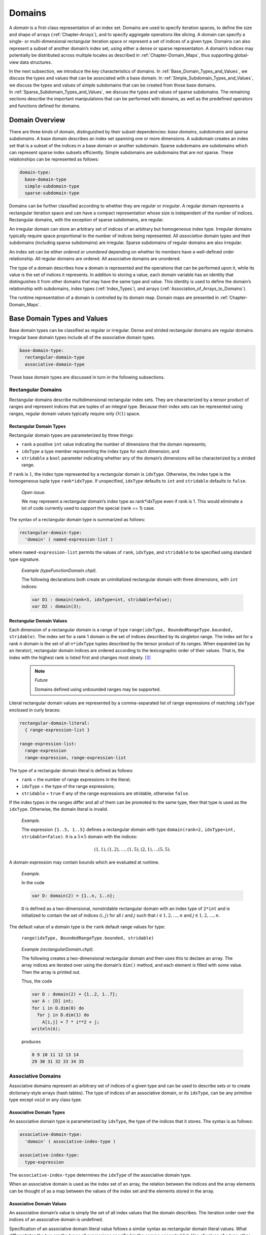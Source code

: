 .. default-domain:: chpl

.. _Chapter-Domains:

Domains
=======

A *domain* is a first-class representation of an index set. Domains are
used to specify iteration spaces, to define the size and shape of arrays
(:ref:`Chapter-Arrays`), and to specify aggregate operations like
slicing. A domain can specify a single- or multi-dimensional rectangular
iteration space or represent a set of indices of a given type. Domains
can also represent a subset of another domain’s index set, using either
a dense or sparse representation. A domain’s indices may potentially be
distributed across multiple locales as described
in :ref:`Chapter-Domain_Maps`, thus supporting global-view data
structures.

In the next subsection, we introduce the key characteristics of domains.
In :ref:`Base_Domain_Types_and_Values`, we discuss the types and
values that can be associated with a base domain.
In :ref:`Simple_Subdomain_Types_and_Values`, we discuss the
types and values of simple subdomains that can be created from those
base domains. In :ref:`Sparse_Subdomain_Types_and_Values`, we
discuss the types and values of sparse subdomains. The remaining
sections describe the important manipulations that can be performed with
domains, as well as the predefined operators and functions defined for
domains.

Domain Overview
---------------

There are three *kinds* of domain, distinguished by their subset
dependencies: *base domains*, *subdomains* and *sparse subdomains*. A
base domain describes an index set spanning one or more dimensions. A
subdomain creates an index set that is a subset of the indices in a base
domain or another subdomain. Sparse subdomains are subdomains which can
represent sparse index subsets efficiently. Simple subdomains are
subdomains that are not sparse. These relationships can be represented
as follows:



.. code-block:: syntax

   domain-type:
     base-domain-type
     simple-subdomain-type
     sparse-subdomain-type

Domains can be further classified according to whether they are
*regular* or *irregular*. A regular domain represents a rectangular
iteration space and can have a compact representation whose size is
independent of the number of indices. Rectangular domains, with the
exception of sparse subdomains, are regular.

An irregular domain can store an arbitrary set of indices of an
arbitrary but homogeneous index type. Irregular domains typically
require space proportional to the number of indices being represented.
All *associative* domain types and their subdomains (including sparse
subdomains) are irregular. Sparse subdomains of regular domains are also
irregular.

An index set can be either *ordered* or *unordered* depending on whether
its members have a well-defined order relationship. All regular domains
are ordered. All associative domains are unordered.

The type of a domain describes how a domain is represented and the
operations that can be performed upon it, while its value is the set of
indices it represents. In addition to storing a value, each domain
variable has an identity that distinguishes it from other domains that
may have the same type and value. This identity is used to define the
domain’s relationship with subdomains, index
types (:ref:`Index_Types`), and
arrays (:ref:`Association_of_Arrays_to_Domains`).

The runtime representation of a domain is controlled by its domain map.
Domain maps are presented in :ref:`Chapter-Domain_Maps`.

.. _Base_Domain_Types_and_Values:

Base Domain Types and Values
----------------------------

Base domain types can be classified as regular or irregular. Dense and
strided rectangular domains are regular domains. Irregular base domain
types include all of the associative domain types.



.. code-block:: syntax

   base-domain-type:
     rectangular-domain-type
     associative-domain-type

These base domain types are discussed in turn in the following
subsections.

Rectangular Domains
~~~~~~~~~~~~~~~~~~~

Rectangular domains describe multidimensional rectangular index sets.
They are characterized by a tensor product of ranges and represent
indices that are tuples of an integral type. Because their index sets
can be represented using ranges, regular domain values typically require
only :math:`O(1)` space.

Rectangular Domain Types
^^^^^^^^^^^^^^^^^^^^^^^^

Rectangular domain types are parameterized by three things:

-  ``rank`` a positive ``int`` value indicating the number of dimensions
   that the domain represents;

-  ``idxType`` a type member representing the index type for each
   dimension; and

-  ``stridable`` a ``bool`` parameter indicating whether any of the
   domain’s dimensions will be characterized by a strided range.

If ``rank`` is :math:`1`, the index type represented by a rectangular
domain is ``idxType``. Otherwise, the index type is the homogeneous
tuple type ``rank*idxType``. If unspecified, ``idxType`` defaults to
``int`` and ``stridable`` defaults to ``false``.

   *Open issue*.

   We may represent a rectangular domain’s index type as rank*idxType
   even if rank is 1. This would eliminate a lot of code currently used
   to support the special (rank == 1) case.

The syntax of a rectangular domain type is summarized as follows:


.. code-block:: syntax

   rectangular-domain-type:
     'domain' ( named-expression-list )

where ``named-expression-list`` permits the values of ``rank``,
``idxType``, and ``stridable`` to be specified using standard type
signature.

   *Example (typeFunctionDomain.chpl)*.

   The following declarations both create an uninitialized rectangular
   domain with three dimensions, with ``int`` indices: 

   .. code-block:: chapel

      var D1 : domain(rank=3, idxType=int, stridable=false);
      var D2 : domain(3);

   

   .. BLOCK-test-chapelpost

      writeln(D1);
      writeln(D2);

   

   .. BLOCK-test-chapeloutput

      {1..0, 1..0, 1..0}
      {1..0, 1..0, 1..0}

.. _Rectangular_Domain_Values:

Rectangular Domain Values
^^^^^^^^^^^^^^^^^^^^^^^^^

Each dimension of a rectangular domain is a range of type
``range(idxType, BoundedRangeType.bounded, stridable)``. The index set
for a rank 1 domain is the set of indices described by its singleton
range. The index set for a rank \ :math:`n` domain is the set of all
``n*idxType`` tuples described by the tensor product of its ranges. When
expanded (as by an iterator), rectangular domain indices are ordered
according to the lexicographic order of their values. That is, the index
with the highest rank is listed first and changes most slowly. [3]_

   .. note::

      *Future*

      Domains defined using unbounded ranges may be supported.

Literal rectangular domain values are represented by a comma-separated
list of range expressions of matching ``idxType`` enclosed in curly
braces:



.. code-block:: syntax

   rectangular-domain-literal:
     { range-expression-list }

   range-expression-list:
     range-expression
     range-expression, range-expression-list

The type of a rectangular domain literal is defined as follows:

-  ``rank`` = the number of range expressions in the literal;

-  ``idxType`` = the type of the range expressions;

-  ``stridable`` = ``true`` if any of the range expressions are
   stridable, otherwise ``false``.

If the index types in the ranges differ and all of them can be promoted
to the same type, then that type is used as the ``idxType``. Otherwise,
the domain literal is invalid.

   *Example*.

   The expression ``{1..5, 1..5}`` defines a rectangular domain with
   type ``domain(rank=2,`` ``idxType=int,`` ``stridable=false)``. It is
   a :math:`5 \times 5` domain with the indices:

   .. math:: (1, 1), (1, 2), \ldots, (1, 5), (2, 1), \ldots (5, 5).

A domain expression may contain bounds which are evaluated at runtime.

   *Example*.

   In the code 

   .. code-block:: chapel

      var D: domain(2) = {1..n, 1..n};

   ``D`` is defined as a two-dimensional, nonstridable rectangular
   domain with an index type of ``2*int`` and is initialized to contain
   the set of indices :math:`(i,j)` for all :math:`i` and :math:`j` such
   that :math:`i \in {1, 2, \ldots, n}` and
   :math:`j \in {1, 2, \ldots, n}`.

The default value of a domain type is the ``rank`` default range values
for type:

   ``range(idxType, BoundedRangeType.bounded, stridable)``

..

   *Example (rectangularDomain.chpl)*.

   The following creates a two-dimensional rectangular domain and then
   uses this to declare an array. The array indices are iterated over
   using the domain’s ``dim()`` method, and each element is filled with
   some value. Then the array is printed out.

   Thus, the code 

   .. code-block:: chapel

      var D : domain(2) = {1..2, 1..7};
      var A : [D] int;
      for i in D.dim(0) do
        for j in D.dim(1) do
          A[i,j] = 7 * i**2 + j;
      writeln(A);

   produces 

   .. code-block:: printoutput

      8 9 10 11 12 13 14
      29 30 31 32 33 34 35

Associative Domains
~~~~~~~~~~~~~~~~~~~

Associative domains represent an arbitrary set of indices of a given
type and can be used to describe sets or to create dictionary-style
arrays (hash tables). The type of indices of an associative domain, or
its ``idxType``, can be any primitive type except ``void`` or any class
type.

.. _Associative_Domain_Types:

Associative Domain Types
^^^^^^^^^^^^^^^^^^^^^^^^

An associative domain type is parameterized by ``idxType``, the type of
the indices that it stores. The syntax is as follows:



.. code-block:: syntax

   associative-domain-type:
     'domain' ( associative-index-type )

   associative-index-type:
     type-expression

The ``associative-index-type`` determines the ``idxType`` of the
associative domain type.

When an associative domain is used as the index set of an array, the
relation between the indices and the array elements can be thought of as
a map between the values of the index set and the elements stored in the
array.

.. _Associative_Domain_Values:

Associative Domain Values
^^^^^^^^^^^^^^^^^^^^^^^^^

An associative domain’s value is simply the set of all index values that
the domain describes. The iteration order over the indices of an
associative domain is undefined.

Specification of an associative domain literal value follows a similar
syntax as rectangular domain literal values. What differentiates the two
are the types of expressions specified in the comma separated list. Use
of values of a type other than ranges will result in the construction of
an associative domain.



.. code-block:: syntax

   associative-domain-literal:
      { associative-expression-list }

   associative-expression-list:
      non-range-expression
      non-range-expression, associative-expression-list

   non-range-expression:
      expression

It is required that the types of the values used in constructing an
associative domain literal value be of the same type. If the types of
the indices does not match a compiler error will be issued.

   .. note::

      *Future*
      
      Due to implementation of ``==`` over arrays it is currently not possible
      to use arrays as indices within an associative domain.

..

   *Open issue*.

   Assignment of an associative domain literal results in a warning
   message being printed alerting the user that whole-domain assignment
   has been serialized. This results from the resize operation over
   associative arrays not being parsafe.

   *Example (associativeDomain.chpl)*.

   The following example illustrates construction of an associative
   domain containing string indices "bar" and "foo". Note that due to
   internal hashing of indices the order in which the values of the
   associative domain are iterated is not the same as their
   specification order.

   This code 

   .. code-block:: chapel

      var D : domain(string) = {"bar", "foo"};
      writeln(D);

   

   .. BLOCK-test-chapelcompopts

      --no-warnings

   produces the output 

   .. code-block:: printoutput

      {foo, bar}

If uninitialized, the default value of an associative domain is the
empty index set.

Indices can be added to or removed from an associative domain as
described in :ref:`Adding_and_Removing_Domain_Indices`.

.. _Simple_Subdomain_Types_and_Values:

Simple Subdomain Types and Values
---------------------------------

A subdomain is a domain whose indices are guaranteed to be a subset of
those described by another domain known as its *parent domain*. A
subdomain has the same type as its parent domain, and by default it
inherits the domain map of its parent domain. All domain types support
subdomains.

Simple subdomains are subdomains which are not sparse. Sparse subdomains
are discussed in the following section
(:ref:`Sparse_Subdomain_Types_and_Values`). A simple subdomain
inherits its representation (regular or irregular) from its base domain
(or base subdomain). A sparse subdomain is always irregular, even if its
base domain is regular.

In all other respects, the two kinds of subdomain behave identically. In
this specification, “subdomain” refers to both simple and sparse
subdomains, unless it is specifically distinguished as one or the other.

   *Rationale*.

   Subdomains are provided in Chapel for a number of reasons: to
   facilitate the ability of the compiler or a reader to reason about
   the inter-relationship of distinct domain variables; to support the
   author’s ability to omit redundant domain mapping specifications; to
   support the compiler’s ability to reason about the relative alignment
   of multiple domains; and to improve the compiler’s ability to prove
   away bounds checks for array accesses.

.. _Simple_Subdomain_Types:

Simple Subdomain Types
~~~~~~~~~~~~~~~~~~~~~~

A simple subdomain type is specified using the following syntax:


.. code-block:: syntax

   simple-subdomain-type:
     'subdomain' ( domain-expression )

This declares that ``domain-expression`` is the parent domain of this
subdomain type. A simple subdomain specifies a subdomain with the same
underlying representation as its base domain.

   *Open issue*.

   An open semantic issue for subdomains is when a subdomain’s subset
   property should be re-verified once its parent domain is reassigned
   and whether this should be done aggressively or lazily.

Simple Subdomain Values
~~~~~~~~~~~~~~~~~~~~~~~

The value of a simple subdomain is the set of all index values that the
subdomain describes.

The default value of a simple subdomain type is the same as the default
value of its parent’s type (:ref:`Rectangular_Domain_Values`,
:ref:`Associative_Domain_Values`).

A simple subdomain variable can be initialized or assigned to with a
tuple of values of the parent’s ``idxType``. Indices can also be added
to or removed from a simple subdomain as described in
:ref:`Adding_and_Removing_Domain_Indices`. It is an error to
attempt to add an index to a subdomain that is not also a member of the
parent domain.

.. _Sparse_Subdomain_Types_and_Values:

Sparse Subdomain Types and Values
---------------------------------



.. code-block:: syntax

   sparse-subdomain-type:
     'sparse' 'subdomain'[OPT] ( domain-expression )

This declaration creates a sparse subdomain. *Sparse subdomains* are
irregular domains that describe an arbitrary subset of a domain, even if
the parent domain is a regular domain. Sparse subdomains are useful in
Chapel for defining *sparse arrays* in which a single element value
(usually “zero”) occurs frequently enough that it is worthwhile to avoid
storing it redundantly. The set difference between a sparse subdomain’s
index set and that of parent domain is the set of indices for which the
sparse array will store this replicated value.
See :ref:`Sparse_Arrays` for details about sparse arrays.

Sparse Subdomain Types
~~~~~~~~~~~~~~~~~~~~~~

Each root domain type has a unique corresponding sparse subdomain type.
Sparse subdomains whose parent domains are also sparse subdomains share
the same type.

.. _Sparse_Domain_Values:

Sparse Subdomain Values
~~~~~~~~~~~~~~~~~~~~~~~

A sparse subdomain’s value is simply the set of all index values that
the domain describes. If the parent domain defines an iteration order
over its indices, the sparse subdomain inherits that order.

There is no literal syntax for a sparse subdomain. However, a variable
of a sparse subdomain type can be initialized using a tuple of values of
the parent domain’s index type.

The default value for a sparse subdomain value is the empty set.

   *Example*.

   The following code declares a two-dimensional dense domain ``D``,
   followed by a two dimensional sparse subdomain of ``D`` named
   ``SpsD``. Since ``SpsD`` is uninitialized, it will initially describe
   an empty set of indices from ``D``. 

   .. code-block:: chapel

      const D: domain(2) = {1..n, 1..n};
      var SpsD: sparse subdomain(D);

.. _Index_Types:

Domain Index Types
------------------

Each domain value has a corresponding compiler-provided *index type*
which can be used to represent values belonging to that domain’s index
set. Index types are described using the following syntax:



.. code-block:: syntax

   index-type:
     'index' ( domain-expression )

A variable with a given index type is constrained to take on only values
available within the domain on which it is defined. This restriction
allows the compiler to prove away the bound checking that code safety
considerations might otherwise require. Due to the subset relationship
between a base domain and its subdomains, a variable of an index type
defined with respect to a subdomain is also necessarily a valid index
into the base domain.

Since an index types are known to be legal for a given domain, it may
also afford the opportunity to represent that index using an optimized
format that doesn’t simply store the index variable’s value. This fact
could be used to support accelerated access to arrays declared over that
domain. For example, iteration over an index type could be implemented
using memory pointers and strides, rather than explicitly calculating
the offset of each index within the domain.

These potential optimizations may make it less expensive to index into
arrays using index type variables of their domains or subdomains.

In addition, since an index type is associated with a specific domain or
subdomain, it carries more semantic weight than a generic index. For
example, one could iterate over a rectangular domain with integer bounds
using an ``int(n)`` as the index variable. However, it would be more
precise to use a variable of the domain’s index type.

   *Open issue*.

   An open issue for index types is what the semantics should be for an
   index type value that is live across a modification to its domain’s
   index set—particularly one that shrinks the index set. Our hypothesis
   is that most stored indices will either have short lifespans or
   belong to constant or monotonically growing domains. But these
   semantics need to be defined nevertheless.

.. _Iteration_over_Domains:

Iteration Over Domains
----------------------

All domains support iteration via standard ``for``, ``forall``, and
``coforall`` loops. These loops iterate over all of the indices that the
domain describes. If the domain defines an iteration order of its
indices, then the indices are visited in that order.

The type of the iterator variable for an iteration over a domain named
``D`` is that domain’s index type, ``index(D)``.

.. _Domain_Arguments:

Domains as Arguments
--------------------

This section describes the semantics of passing domains as arguments to
functions.

Formal Arguments of Domain Type
~~~~~~~~~~~~~~~~~~~~~~~~~~~~~~~

When a domain value is passed to a formal argument of compatible domain
type by default intent, it is passed by reference in order to preserve
the domain’s identity.

.. _Domain_Promotion_of_Scalar_Functions:

Domain Promotion of Scalar Functions
~~~~~~~~~~~~~~~~~~~~~~~~~~~~~~~~~~~~

Domain values may be passed to a scalar function argument whose type
matches the domain’s index type. This results in a promotion of the
scalar function as defined in :ref:`Promotion`.

   *Example*.

   Given a function ``foo()`` that accepts real floating point values
   and an associative domain ``D`` of type ``domain(real)``, ``foo`` can
   be called with ``D`` as its actual argument which will result in the
   function being invoked for each value in the index set of ``D``.

..

   *Example*.

   Given an array ``A`` with element type ``int`` declared over a
   one-dimensional domain ``D`` with ``idxType`` ``int``, the array
   elements can be assigned their corresponding index values by writing:
   

   .. code-block:: chapel

      A = D;

   This is equivalent to: 

   .. code-block:: chapel

      forall (a,i) in zip(A,D) do
        a = i;

Domain Operations
-----------------

Chapel supplies predefined operators and functions that can be used to
manipulate domains. Unless otherwise noted, these operations are
applicable to a domain of any type, whether a base domain or a
subdomain.

.. _Domain_Assignment:

Domain Assignment
~~~~~~~~~~~~~~~~~

All domain types support domain assignment.



.. code-block:: syntax

   domain-expression:
     domain-literal
     domain-name
     domain-assignment-expression
     domain-striding-expression
     domain-alignment-expression
     domain-slice-expression

   domain-literal:
     rectangular-domain-literal
     associative-domain-literal

   domain-assignment-expression:
     domain-name = domain-expression

   domain-name:
     identifier

Domain assignment is by value and causes the target domain variable to
take on the index set of the right-hand side expression. In practice,
the right-hand side expression is often another domain value; a tuple of
ranges (for regular domains); or a tuple of indices or a loop that
enumerates indices (for irregular domains). If the domain variable being
assigned was used to declare arrays, these arrays are reallocated as
discussed in :ref:`Association_of_Arrays_to_Domains`.

It is an error to assign a stridable domain to an unstridable domain
without an explicit conversion.

   *Example*.

   The following three assignments show ways of assigning indices to a
   sparse domain, ``SpsD``. The first assigns the domain two index
   values, ``(1,1)`` and ``(n,n)``. The second assigns the domain all of
   the indices along the diagonal from
   ``(1,1)``\ :math:`\ldots`\ ``(n,n)``. The third invokes an iterator
   that is written to ``yield`` indices read from a file named
   “inds.dat”. Each of these assignments has the effect of replacing the
   previous index set with a completely new set of values. 

   .. code-block:: chapel

      SpsD = ((1,1), (n,n));
      SpsD = [i in 1..n] (i,i);
      SpsD = readIndicesFromFile("inds.dat");

.. _Domain_Striding:

Domain Striding
~~~~~~~~~~~~~~~

The ``by`` operator can be applied to a rectangular domain value in
order to create a strided rectangular domain value. The right-hand
operand to the ``by`` operator can either be an integral value or an
integral tuple whose size matches the domain’s rank.



.. code-block:: syntax

   domain-striding-expression:
     domain-expression 'by' expression

The type of the resulting domain is the same as the original domain but
with ``stridable`` set to true. In the case of an integer stride value,
the value of the resulting domain is computed by applying the integer
value to each range in the value using the ``by`` operator. In the case
of a tuple stride value, the resulting domain’s value is computed by
applying each tuple component to the corresponding range using the
``by`` operator.

.. _Domain_Alignment:

Domain Alignment
~~~~~~~~~~~~~~~~

The ``align`` operator can be applied to a rectangular domain value in
order to change the alignment of a rectangular domain value. The
right-hand operand to the ``align`` operator can either be an integral
value or an integral tuple whose size matches the domain’s rank.



.. code-block:: syntax

   domain-alignment-expression:
     domain-expression 'align' expression

The type of the resulting domain is the same as the original domain but
with ``stridable`` set to true. In the case of an integer alignment
value, the value of the resulting domain is computed by applying the
integer value to each range in the value using the ``align`` operator.
In the case of a tuple alignment value, the resulting domain’s value is
computed by applying each tuple component to the corresponding range
using the ``align`` operator.

.. _Domain_Slicing:

Domain Slicing
~~~~~~~~~~~~~~

Slicing is the application of an index set to a domain. It can be
written using either parentheses or square brackets. The index set can
be defined with either a domain or a list of ranges.



.. code-block:: syntax

   domain-slice-expression:
     domain-expression [ slicing-index-set ]
     domain-expression ( slicing-index-set )

   slicing-index-set:
     domain-expression
     range-expression-list

The result of slicing, or a *slice*, is a new domain value that
represents the intersection of the index set of the domain being sliced
and the index set being applied. The type and domain map of the slice
match the domain being sliced.

Slicing can also be performed on an array, resulting in aliasing a
subset of the array’s elements (:ref:`Array_Slicing`).

Domain-based Slicing
^^^^^^^^^^^^^^^^^^^^

If the brackets or parentheses contain a domain value, its index set is
applied for slicing.

   *Open issue*.

   Can we say that it is an alias in the case of sparse/associative?

.. _Range_Based_Slicing:

Range-based Slicing
^^^^^^^^^^^^^^^^^^^

When slicing rectangular domains or arrays, the brackets or parentheses
can contain a list of ``rank`` ranges. These ranges can either be
bounded or unbounded. When unbounded, they inherit their bounds from the
domain or array being sliced. The Cartesian product of the ranges’ index
sets is applied for slicing.

   *Example*.

   The following code declares a two dimensional rectangular domain
   ``D``, and then a number of subdomains of ``D`` by slicing into ``D``
   using bounded and unbounded ranges. The ``InnerD`` domain describes
   the inner indices of D, ``Col2OfD`` describes the 2nd column of
   ``D``, and ``AllButLastRow`` describes all of ``D`` except for the
   last row.

   

   .. code-block:: chapel

      const D: domain(2) = {1..n, 1..n},
            InnerD = D[2..n-1, 2..n-1],
            Col2OfD = D[.., 2..2],
            AllButLastRow = D[..n-1, ..];

.. _Rank_Change_Slicing:

Rank-Change Slicing
^^^^^^^^^^^^^^^^^^^

For multidimensional rectangular domains and arrays, substituting
integral values for one or more of the ranges in a range-based slice
will result in a domain or array of lower rank.

The result of a rank-change slice on an array is an alias to a subset of
the array’s elements as described
in :ref:`Rectangular_Array_Slicing`.

The result of rank-change slice on a domain is a subdomain of the domain
being sliced. The resulting subdomain’s type will be the same as the
original domain, but with a ``rank`` equal to the number of dimensions
that were sliced by ranges rather than integers.

.. _Count_Operator_Domains:

Count Operator
~~~~~~~~~~~~~~

The ``#`` operator can be applied to dense rectangular domains with a
tuple argument whose size matches the rank of the domain (or optionally
an integer in the case of a 1D domain). The operator is equivalent to
applying the ``#`` operator to the component ranges of the domain and
then using them to slice the domain as in Section :ref:`Range_Based_Slicing`.

.. _Adding_and_Removing_Domain_Indices:

Adding and Removing Domain Indices
~~~~~~~~~~~~~~~~~~~~~~~~~~~~~~~~~~

All irregular domain types support the ability to incrementally add and
remove indices from their index sets. This can either be done using
``add(i:idxType)`` and ``remove(i:idxType)`` methods on a domain
variable or by using the ``+=`` and ``-=`` assignment operators. It is
legal to add the same index to an irregular domain’s index set twice,
but illegal to remove an index that does not belong to the domain’s
index set.

   *Open issue*.

   These remove semantics seem dangerous in a parallel context; maybe
   add flags to both the method versions of the call that say whether
   they should balk or not? Or add exceptions...

As with normal domain assignments, arrays declared in terms of a domain
being modified in this way will be reallocated as discussed
in :ref:`Association_of_Arrays_to_Domains`.

Predefined Methods on Domains
-----------------------------

This section gives a brief description of the library functions provided
for Domains. These are categorized by the type of domain to which they
apply: all, regular or irregular. Within each subsection, entries are
listed in alphabetical order.

Methods on All Domain Types
~~~~~~~~~~~~~~~~~~~~~~~~~~~

The methods in this subsection can be applied to any domain.



.. function:: proc domain.clear()

   Resets this domain’s index set to the empty set.

*Example (clearAssociativeDomain)*.

   This function provides a way to produce an empty associative domain.

   When run, the code 

   .. code-block:: chapel

      enum Counter { one, two, three };
      var D : domain ( Counter ) = {Counter.one, Counter.two};
      writeln("D has ", D.size, " indices.");
      D.clear();
      writeln("D has ", D.size, " indices.");

   prints out 

   .. code-block:: printoutput

      D has 2 indices.
      D has 0 indices.



.. function:: proc domain.dist : dmap

	 Returns the domain map that implements this domain

*Example (getDomainMap)*.

   In the code 

   .. code-block:: chapel

      use BlockDist;
      proc foo(d : domain) where isSubtype(d.dist.type, Block) {
        writeln("Block-distributed domain");
      }
      proc foo(d : domain) {
        writeln("Unknown distribution");
      }
      var D = {1..10} dmapped Block({1..10});
      foo(D);

   ``dist`` is used in a where-clause to determine the type of the
   argument’s distribution. The output is: 

   .. code-block:: printoutput

      Block-distributed domain



.. function:: proc domain.idxType type

   Returns the domain type’s ``idxType``.



.. function:: proc domain.indexOrder(i: index(domain)): idxType

   If ``i`` is a member of the domain, returns the ordinal value of ``i``
   using a total ordering of the domain’s indices using 0-based indexing.
   Otherwise, it returns ``(-1):idxType``. For rectangular domains, this
   ordering will be based on a row-major ordering of the indices; for other
   domains, the ordering may be implementation-defined and unstable as
   indices are added and removed from the domain.



.. function:: proc isIrregularDom(d: domain) param

   Returns a param ``true`` if the given domain is irregular, false
   otherwise.



.. function:: proc isRectangularDom(d: domain) param

   Returns a param ``true`` if the given domain is rectangular, false
   otherwise.



.. function:: proc isSparseDom(d: domain) param

   Returns a param ``true`` if the given domain is sparse, false otherwise.



.. function:: proc domain.contains(i)

      Returns true if the given index ``i`` is a member of this domain’s index
      set, and false otherwise.

*Open issue*.

   We would like to call the type of i above idxType, but it’s not true
   for rectangular domains. That observation provides some motivation to
   normalize the behavior.




Methods on Regular Domains
~~~~~~~~~~~~~~~~~~~~~~~~~~

The methods described in this subsection can be applied to regular
domains only.



.. function:: proc domain.dim(d: int): range

   Returns the range of indices described by dimension ``d`` of the domain,
   where ``d`` is a value from ``0`` to ``rank-1``.

*Example*.

The code:

.. code-block:: chapel

   for i in D.dim(0) do
      for j in D.dim(1) do
         writeln(A(i,j));

iterates over the indices of a dense 2D domain ``D`` using two
nested loops, one per dimension.




.. function:: proc domain.dims(): rank*range

   Returns a tuple of ranges describing the dimensions of the domain.



.. code-block:: chapel

   proc domain.expand(off: integral): domain
   proc domain.expand(off: rank*integral): domain

Returns a new domain that is the current domain expanded in dimension
``d`` if ``off`` or ``off(d)`` is positive or contracted in dimension
``d`` if ``off`` or ``off(d)`` is negative.



.. code-block:: chapel

   proc domain.exterior(off: integral): domain
   proc domain.exterior(off: rank*integral): domain

Returns a new domain that is the exterior portion of the current domain
with ``off`` or ``off(d)`` indices for each dimension ``d``. If ``off``
or ``off(d)`` is negative, compute the exterior from the low bound of
the dimension; if positive, compute the exterior from the high bound.



.. code-block:: chapel

   proc domain.high: index(domain)

Returns the high index of the domain as a value of the domain’s index
type.



.. code-block:: chapel

   proc domain.interior(off: integral): domain
   proc domain.interior(off: rank*integral): domain

Returns a new domain that is the interior portion of the current domain
with ``off`` or ``off(d)`` indices for each dimension ``d``. If ``off``
or ``off(d)`` is negative, compute the interior from the low bound of
the dimension; if positive, compute the interior from the high bound.



.. function:: proc domain.low: index(domain)

   Returns the low index of the domain as a value of the domain’s index
   type.



.. function:: proc domain.rank param : int

   Returns the rank of the domain.



.. function:: proc domain.size: capType

   Returns the number of indices in the domain as a value of the capacity
   type.



.. function:: proc domain.stridable param : bool

   Returns whether or not the domain is stridable.



.. code-block:: chapel

   proc domain.stride: int(numBits(idxType)) where rank == 1
   proc domain.stride: rank*int(numBits(idxType))

Returns the stride of the domain as the domain’s stride type (for 1D
domains) or a tuple of the domain’s stride type (for multidimensional
domains).



.. code-block:: chapel

   proc domain.translate(off: integral): domain
   proc domain.translate(off: rank*integral): domain

Returns a new domain that is the current domain translated by ``off`` or
``off(d)`` for each dimension ``d``.

Methods on Irregular Domains
~~~~~~~~~~~~~~~~~~~~~~~~~~~~

The following methods are available only on irregular domain types.



.. code-block:: chapel

   proc +(d: domain, i: index(d))
   proc +(i, d: domain) where i: index(d)

Adds the given index to the given domain. If the given index is already
a member of that domain, it is ignored.



.. function:: proc +(d1: domain, d2: domain)

   Merges the index sets of the two domain arguments.



.. function:: proc -(d: domain, i: index(d))

   Removes the given index from the given domain. It is an error if the
   domain does not contain the given index.



.. function:: proc -(d1: domain, d2: domain)

   Removes the indices in domain ``d2`` from those in ``d1``. It is an
   error if ``d2`` contains indices which are not also in ``d1``.



.. function:: proc requestCapacity(s: int)

   Resizes the domain internal storage to hold at least ``s`` indices.

.. [3]
   This is also known as row-major ordering.
